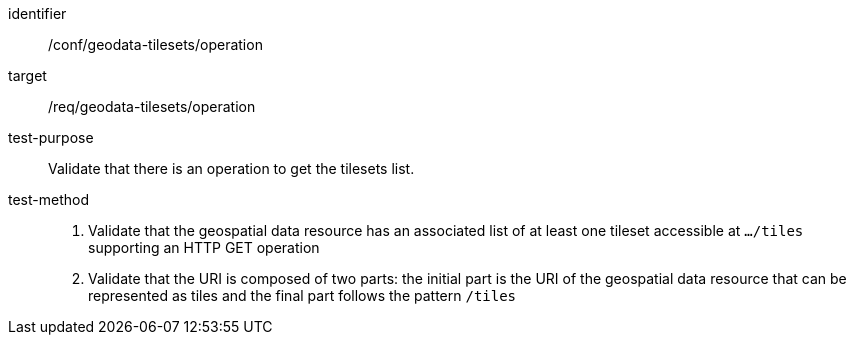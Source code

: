 [[ats_geodata-tilesets_operation]]
////
[width="90%",cols="2,6a"]
|===
^|*Abstract Test {counter:ats-id}* |*/conf/geodata-tilesets/operation*
^|Test Purpose |Validate that there is an operation to get the tilesets list.
^|Requirement |/req/geodata-tilesets/operation
^|Test Method |1. Validate that the geospatial data resource haa an associated list of at least one tileset accessible at `.../tiles` supporting an HTTP GET operation

2. Validate that the URI is composed of two parts: the initial part is the URI of the geospatial data resource that can be represented as tiles and the final part follows the pattern `/tiles`
|===
////

[abstract_test]
====
[%metadata]
identifier:: /conf/geodata-tilesets/operation
target:: /req/geodata-tilesets/operation
test-purpose:: Validate that there is an operation to get the tilesets list.
test-method::
+
--
1. Validate that the geospatial data resource has an associated list of at least one tileset accessible at `.../tiles` supporting an HTTP GET operation

2. Validate that the URI is composed of two parts: the initial part is the URI of the geospatial data resource that can be represented as tiles and the final part follows the pattern `/tiles`
--
====
